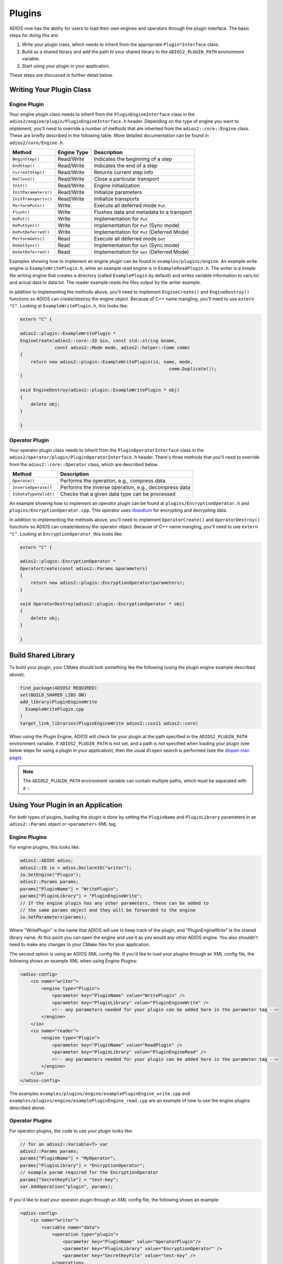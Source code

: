 #########
 Plugins
#########

ADIOS now has the ability for users to load their own engines and operators through the plugin interface.
The basic steps for doing this are:

1. Write your plugin class, which needs to inherit from the appropriate ``Plugin*Interface`` class.
2. Build as a shared library and add the path to your shared library to the ``ADIOS2_PLUGIN_PATH`` environment variable.
3. Start using your plugin in your application.

These steps are discussed in further detail below.

*************************
Writing Your Plugin Class
*************************


Engine Plugin
-------------

Your engine plugin class needs to inherit from the ``PluginEngineInterface`` class in the ``adios2/engine/plugin/PluginEngineInterface.h`` header.
Depending on the type of engine you want to implement, you'll need to override a number of methods that are inherited from the ``adios2::core::Engine`` class.
These are briefly described in the following table.
More detailed documentation can be found in ``adios2/core/Engine.h``.

========================= ===================== ===========================================================
 **Method**                **Engine Type**       **Description**
========================= ===================== ===========================================================
``BeginStep()``            Read/Write            Indicates the beginning of a step
``EndStep()``              Read/Write            Indicates the end of a step
``CurrentStep()``          Read/Write            Returns current step info
``DoClose()``              Read/Write            Close a particular transport
``Init()``                 Read/Write            Engine initialization
``InitParameters()``       Read/Write            Initialize parameters
``InitTransports()``       Read/Write            Initialize transports
``PerformPuts()``          Write                 Execute all deferred mode ``Put``
``Flush()``                Write                 Flushes data and metadata to a transport
``DoPut()``                Write                 Implementation for ``Put``
``DoPutSync()``            Write                 Implementation for ``Put`` (Sync mode)
``DoPutDeferred()``        Write                 Implementation for ``Put`` (Deferred Mode)
``PerformGets()``          Read                  Execute all deferred mode ``Get``
``DoGetSync()``            Read                  Implementation for ``Get`` (Sync mode)
``DoGetDeferred()``        Read                  Implementation for ``Get`` (Deferred Mode)
========================= ===================== ===========================================================

Examples showing how to implement an engine plugin can be found in ``examples/plugins/engine``.
An example write engine is ``ExampleWritePlugin.h``, while an example read engine is in ``ExampleReadPlugin.h``.
The writer is a simple file writing engine that creates a directory (called ``ExamplePlugin`` by default) and writes variable information to vars.txt and actual data to data.txt.
The reader example reads the files output by the writer example.

In addition to implementing the methods above, you'll need to implement ``EngineCreate()`` and ``EngineDestroy()`` functions so ADIOS can create/destroy the engine object.
Because of C++ name mangling, you'll need to use ``extern "C"``.
Looking at ``ExampleWritePlugin.h``, this looks like:

.. code-block:: c++

    extern "C" {

    adios2::plugin::ExampleWritePlugin *
    EngineCreate(adios2::core::IO &io, const std::string &name,
                 const adios2::Mode mode, adios2::helper::Comm comm)
    {
        return new adios2::plugin::ExampleWritePlugin(io, name, mode,
                                                            comm.Duplicate());
    }

    void EngineDestroy(adios2::plugin::ExampleWritePlugin * obj)
    {
        delete obj;
    }

    }

Operator Plugin
---------------

Your operator plugin class needs to inherit from the ``PluginOperatorInterface`` class in the ``adios2/operator/plugin/PluginOperatorInterface.h`` header.
There's three methods that you'll need to override from the ``adios2::core::Operator`` class, which are described below.

========================= ===========================================================
 **Method**                **Description**
========================= ===========================================================
``Operate()``              Performs the operation, e.g., compress data
``InverseOperate()``       Performs the inverse operation, e.g., decompress data
``IsDataTypeValid()``      Checks that a given data type can be processed
========================= ===========================================================

An example showing how to implement an operator plugin can be found at ``plugins/EncryptionOperator.h`` and ``plugins/EncryptionOperator.cpp``.
This operator uses `libsodium <https://doc.libsodium.org/>`_ for encrypting and decrypting data.

In addition to implementing the methods above, you'll need to implement ``OperatorCreate()`` and ``OperatorDestroy()`` functions so ADIOS can create/destroy the operator object.
Because of C++ name mangling, you'll need to use ``extern "C"``.
Looking at ``EncryptionOperator``, this looks like:

.. code-block:: c++

    extern "C" {

    adios2::plugin::EncryptionOperator *
    OperatorCreate(const adios2::Params &parameters)
    {
        return new adios2::plugin::EncryptionOperator(parameters);
    }

    void OperatorDestroy(adios2::plugin::EncryptionOperator * obj)
    {
        delete obj;
    }

    }

********************
Build Shared Library
********************

To build your plugin, your CMake should look something like the following (using the plugin engine example described above):

.. code-block:: cmake

    find_package(ADIOS2 REQUIRED)
    set(BUILD_SHARED_LIBS ON)
    add_library(PluginEngineWrite
      ExampleWritePlugin.cpp
    )
    target_link_libraries(PluginEngineWrite adios2::cxx11 adios2::core)

When using the Plugin Engine, ADIOS will check for your plugin at the path specified in the ``ADIOS2_PLUGIN_PATH`` environment variable.
If ``ADIOS2_PLUGIN_PATH`` is not set, and a path is not specified when loading your plugin (see below steps for using a plugin in your application), then the usual ``dlopen`` search is performed (see the `dlopen man page <https://man7.org/linux/man-pages/man3/dlopen.3.html>`_).

.. note::
    The ``ADIOS2_PLUGIN_PATH`` environment variable can contain multiple paths, which must be separated with a ``:``.

***********************************
Using Your Plugin in an Application
***********************************

For both types of plugins, loading the plugin is done by setting the ``PluginName`` and ``PluginLibrary`` parameters in an  ``adios2::Params`` object or ``<parameter>`` XML tag.

Engine Plugins
--------------

For engine plugins, this looks like:

.. code-block:: c++

    adios2::ADIOS adios;
    adios2::IO io = adios.DeclareIO("writer");
    io.SetEngine("Plugin");
    adios2::Params params;
    params["PluginName"] = "WritePlugin";
    params["PluginLibrary"] = "PluginEngineWrite";
    // If the engine plugin has any other parameters, these can be added to
    // the same params object and they will be forwarded to the engine
    io.SetParameters(params);

Where "WritePlugin" is the name that ADIOS will use to keep track of the plugin, and "PluginEngineWrite" is the shared library name.
At this point you can open the engine and use it as you would any other ADIOS engine.
You also shouldn't need to make any changes to your CMake files for your application.

The second option is using an ADIOS XML config file. If you'd like to load your plugins through an XML config file, the following shows an example XML when using Engine Plugins:

.. code-block:: xml

    <adios-config>
        <io name="writer">
            <engine type="Plugin">
                <parameter key="PluginName" value="WritePlugin" />
                <parameter key="PluginLibrary" value="PluginEngineWrite" />
                <!-- any parameters needed for your plugin can be added here in the parameter tag -->
            </engine>
        </io>
        <io name="reader">
            <engine type="Plugin">
                <parameter key="PluginName" value="ReadPlugin" />
                <parameter key="PluginLibrary" value="PluginEngineRead" />
                <!-- any parameters needed for your plugin can be added here in the parameter tag -->
            </engine>
        </io>
    </adios-config>

The examples ``examples/plugins/engine/examplePluginEngine_write.cpp`` and ``examples/plugins/engine/examplePluginEngine_read.cpp`` are an example of how to use the engine plugins described above.


Operator Plugins
----------------

For operator plugins, the code to use your plugin looks like:

.. code-block:: c++

    // for an adios2::Variable<T> var
    adios2::Params params;
    params["PluginName"] = "MyOperator";
    params["PluginLibrary"] = "EncryptionOperator";
    // example param required for the EncryptionOperator
    params["SecretKeyFile"] = "test-key";
    var.AddOperation("plugin", params);

If you'd like to load your operator plugin through an XML config file, the following shows an example:

.. code-block:: xml

    <adios-config>
        <io name="writer">
            <variable name="data">
                <operation type="plugin">
                    <parameter key="PluginName" value="OperatorPlugin"/>
                    <parameter key="PluginLibrary" value="EncryptionOperator" />
                    <parameter key="SecretKeyFile" value="test-key" />
                </operation>
            </variable>
            <engine type="BP4">
            </engine>
        </io>
    </adios-config>


The examples ``examples/plugins/operator/examplePluginOperator_write.cpp`` and ``examples/plugins/engine/examplePluginOperator_read.cpp`` show an example of how to use the ``EncryptionOperator`` plugin described above.

.. note::
    You don't need to add the ``lib`` prefix or the shared library ending (e.g., ``.so``, ``.dll``, etc.) when 
    setting ``PluginLibrary``.
    ADIOS will add these when searching for your plugin library.
    If you do add the prefix/suffix, ADIOS will still be able to find your plugin.
    It's also possible to put the full path to the shared library here, instead of using ``ADIOS2_PLUGIN_PATH``.
